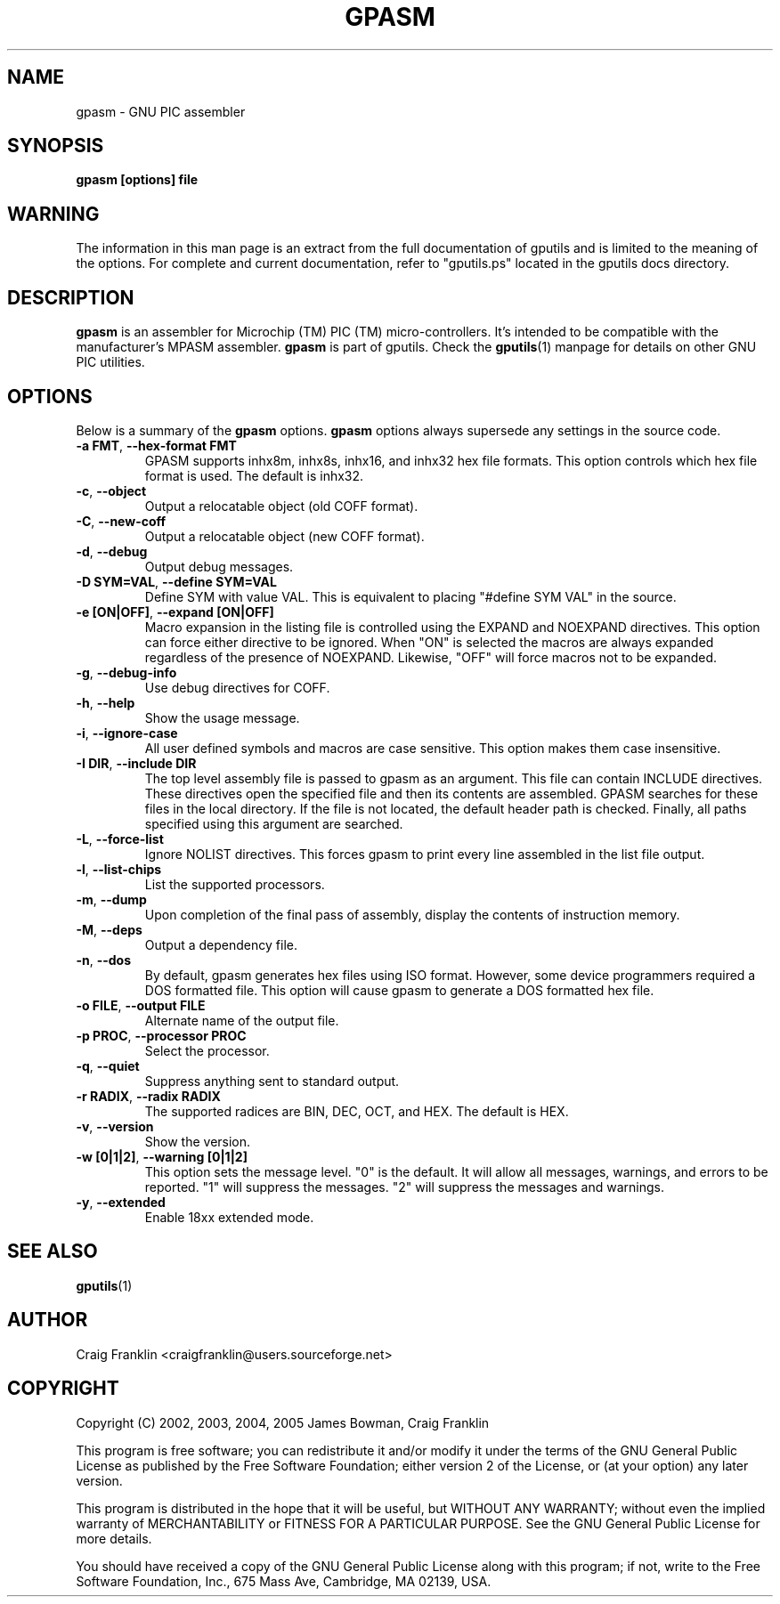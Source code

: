 .TH GPASM 1 "2007-10-27" "gputils-0.13.6" "Linux user's manual"
.SH NAME
gpasm \- GNU PIC assembler
.SH SYNOPSIS
.B gpasm [options] file
.SH WARNING
The information in this man page is an extract from the full documentation of
gputils and is limited to the meaning of the options.  For complete and
current documentation, refer to "gputils.ps" located in the gputils docs
directory.
.SH DESCRIPTION
.B gpasm
is an assembler for Microchip (TM) PIC (TM) micro-controllers.
It's intended to be compatible with the manufacturer's MPASM
assembler.
.B gpasm
is part of gputils.  Check the
.BR gputils (1)
manpage for details on other GNU PIC utilities.
.SH OPTIONS
Below is a summary of the
.B gpasm
options.
.B gpasm
options always supersede any settings in the source code.
.TP
.BR "\-a FMT" , " \-\-hex\-format FMT
GPASM supports inhx8m, inhx8s, inhx16, and inhx32 hex file formats.  This
option controls which hex file format is used.  The default is inhx32.
.TP
.BR \-c ", "\-\-object
Output a relocatable object (old COFF format).
.TP
.BR \-C ", "\-\-new\-coff
Output a relocatable object (new COFF format).
.TP
.BR \-d ", " \-\-debug
Output debug messages.
.TP
.BR "\-D SYM=VAL" , " \-\-define SYM=VAL"
Define SYM with value VAL. This is equivalent to placing "#define SYM VAL" in
the source.
.TP
.BR "\-e [ON|OFF]" , " \-\-expand [ON|OFF]"
Macro expansion in the listing file is controlled using the EXPAND and NOEXPAND
directives.  This option can force either directive to be ignored.  When "ON"
is selected the macros are always expanded regardless of the presence of
NOEXPAND.  Likewise, "OFF" will force macros not to be expanded.
.TP
.BR \-g ", " \-\-debug-info
Use debug directives for COFF.
.TP
.BR \-h ", " \-\-help
Show the usage message.
.TP
.BR \-i ", " \-\-ignore\-case
All user defined symbols and macros are case sensitive.  This option makes them
case insensitive.
.TP
.BR "\-I DIR" , " \-\-include DIR"
The top level assembly file is passed to gpasm as an argument.  This file can
contain INCLUDE directives.  These directives open the specified file and
then its contents are assembled.  GPASM searches for these files in the local
directory.  If the file is not located, the default header path is checked.
Finally, all paths specified using this argument are searched.
.TP
.BR \-L ", "\-\-force-list
Ignore NOLIST directives.  This forces gpasm to print every line assembled in
the list file output.
.TP
.BR \-l ", "\-\-list\-chips
List the supported processors.
.TP
.BR \-m ", "\-\-dump
Upon completion of the final pass of assembly, display the contents of
instruction memory.
.TP
.BR \-M ", "\-\-deps
Output a dependency file.
.TP
.BR \-n ", "\-\-dos
By default, gpasm generates hex files using ISO format.  However, some device
programmers required a DOS formatted file.  This option will cause gpasm to
generate a DOS formatted hex file.
.TP
.BR "\-o FILE" , " \-\-output FILE"
Alternate name of the output file.
.TP
.BR "\-p PROC" , " \-\-processor PROC"
Select the processor.
.TP
.BR \-q ", "\-\-quiet
Suppress anything sent to standard output.
.TP
.BR "\-r RADIX" , " \-\-radix RADIX"
The supported radices are BIN, DEC, OCT, and HEX.  The default is HEX.
.TP
.BR \-v ", "\-\-version
Show the version.
.TP
.BR "\-w [0|1|2]" , " \-\-warning [0|1|2]"
This option sets the message level. "0" is the default.  It will allow all 
messages, warnings, and errors to be reported.  "1" will suppress the messages.
"2" will suppress the messages and warnings.
.TP
.BR \-y ", "\-\-extended
Enable 18xx extended mode.
.SH SEE ALSO
.BR gputils (1)
.SH AUTHOR
Craig Franklin <craigfranklin@users.sourceforge.net>
.SH COPYRIGHT
Copyright (C) 2002, 2003, 2004, 2005 James Bowman, Craig Franklin

This program is free software; you can redistribute it and/or modify
it under the terms of the GNU General Public License as published by
the Free Software Foundation; either version 2 of the License, or
(at your option) any later version.

This program is distributed in the hope that it will be useful,
but WITHOUT ANY WARRANTY; without even the implied warranty of
MERCHANTABILITY or FITNESS FOR A PARTICULAR PURPOSE.  See the
GNU General Public License for more details.

You should have received a copy of the GNU General Public License
along with this program; if not, write to the Free Software
Foundation, Inc., 675 Mass Ave, Cambridge, MA 02139, USA.
